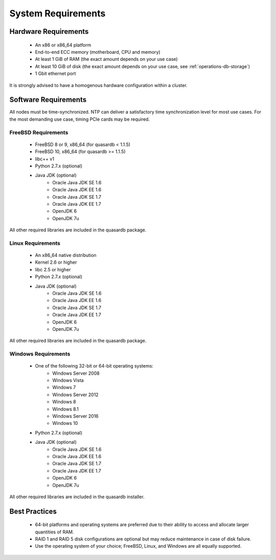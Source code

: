 System Requirements
===================

.. _sysreq-hardware:

Hardware Requirements
---------------------

    * An x86 or x86_64 platform
    * End-to-end ECC memory (motherboard, CPU and memory)
    * At least 1 GiB of RAM (the exact amount depends on your use case)
    * At least 10 GiB of disk (the exact amount depends on your use case, see :ref:`operations-db-storage`)
    * 1 Gbit ethernet port

It is strongly advised to have a homogenous hardware configuration within a cluster.

Software Requirements
---------------------

All nodes must be time-synchronized. NTP can deliver a satisfactory time synchronization level for most use cases. For the most demanding use case, timing PCIe cards may be required.

.. _sysreq-freebsd:

FreeBSD Requirements
^^^^^^^^^^^^^^^^^^^^

    * FreeBSD 8 or 9, x86_64 (for quasardb < 1.1.5)
    * FreeBSD 10, x86_64 (for quasardb >= 1.1.5)
    * libc++ v1
    * Python 2.7.x (optional)
    * Java JDK (optional)
        * Oracle Java JDK SE 1.6
        * Oracle Java JDK EE 1.6
        * Oracle Java JDK SE 1.7
        * Oracle Java JDK EE 1.7
        * OpenJDK 6
        * OpenJDK 7u


All other required libraries are included in the quasardb package.


.. _sysreq-linux:

Linux Requirements
^^^^^^^^^^^^^^^^^^

    * An x86_64 native distribution
    * Kernel 2.6 or higher
    * libc 2.5 or higher
    * Python 2.7.x (optional)
    * Java JDK (optional)
        * Oracle Java JDK SE 1.6
        * Oracle Java JDK EE 1.6
        * Oracle Java JDK SE 1.7
        * Oracle Java JDK EE 1.7
        * OpenJDK 6
        * OpenJDK 7u


All other required libraries are included in the quasardb package.


.. _sysreq-windows:

Windows Requirements
^^^^^^^^^^^^^^^^^^^^

    * One of the following 32-bit or 64-bit operating systems:
        * Windows Server 2008
        * Windows Vista
        * Windows 7
        * Windows Server 2012
        * Windows 8
        * Windows 8.1
        * Windows Server 2016
        * Windows 10
    * Python 2.7.x (optional)
    * Java JDK (optional)
        * Oracle Java JDK SE 1.6
        * Oracle Java JDK EE 1.6
        * Oracle Java JDK SE 1.7
        * Oracle Java JDK EE 1.7
        * OpenJDK 6
        * OpenJDK 7u


All other required libraries are included in the quasardb installer.

Best Practices
--------------

    * 64-bit platforms and operating systems are preferred due to their ability to access and allocate larger quantities of RAM.
    * RAID 1 and RAID 5 disk configurations are optional but may reduce maintenance in case of disk failure.
    * Use the operating system of your choice; FreeBSD, Linux, and Windows are all equally supported.
